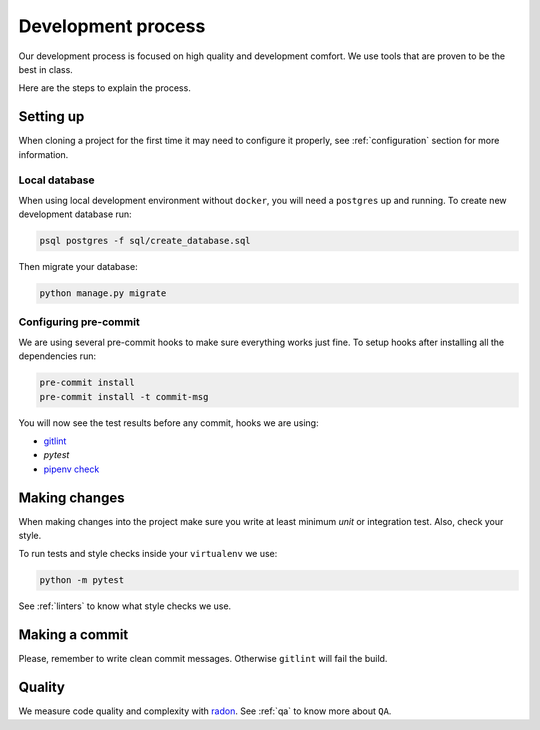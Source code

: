 Development process
===================

Our development process is focused on high quality and development comfort.
We use tools that are proven to be the best in class.

Here are the steps to explain the process.


Setting up
----------

When cloning a project for the first time it may need to configure it properly, see :ref:`configuration` section for more information.

Local database
~~~~~~~~~~~~~~

When using local development environment without ``docker``, you will need a ``postgres`` up and running. To create new development database run:

.. code:: bash

  psql postgres -f sql/create_database.sql

Then migrate your database:

.. code:: bash

  python manage.py migrate

Configuring pre-commit
~~~~~~~~~~~~~~~~~~~~~~

We are using several pre-commit hooks to make sure everything works just fine.
To setup hooks after installing all the dependencies run:

.. code:: bash

  pre-commit install
  pre-commit install -t commit-msg


You will now see the test results before any commit, hooks we are using:

- `gitlint <http://jorisroovers.github.io/gitlint/>`_
- `pytest`
- `pipenv check <https://docs.pipenv.org/advanced.html#detection-of-security-vulnerabilities>`_


Making changes
--------------

When making changes into the project make sure you write at least minimum `unit` or integration test. Also, check your style.

To run tests and style checks inside your ``virtualenv`` we use:

.. code:: bash

  python -m pytest

See :ref:`linters` to know what style checks we use.


Making a commit
---------------

Please, remember to write clean commit messages. Otherwise ``gitlint`` will fail the build.


Quality
-------

We measure code quality and complexity with `radon <https://github.com/rubik/radon>`_. See :ref:`qa` to know more about ``QA``.
